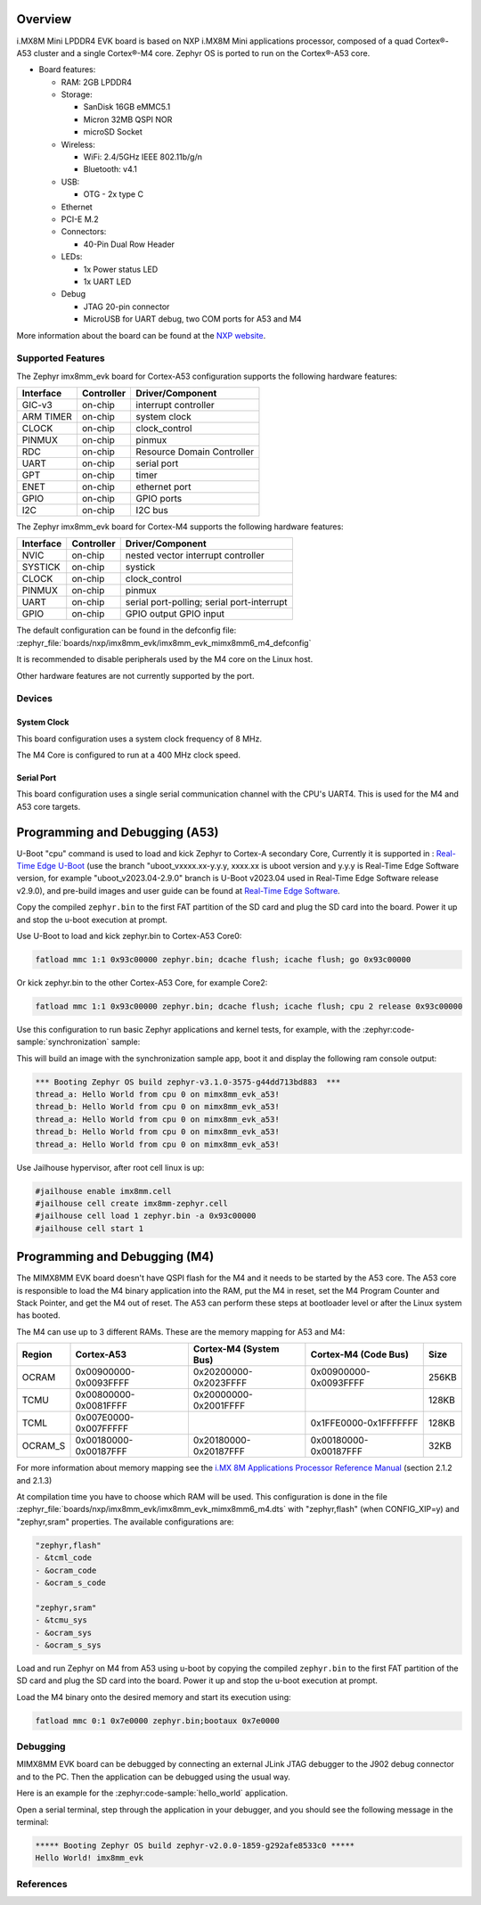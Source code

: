 .. zephyr:board:: imx8mm_evk

Overview
********

i.MX8M Mini LPDDR4 EVK board is based on NXP i.MX8M Mini applications
processor, composed of a quad Cortex®-A53 cluster and a single Cortex®-M4 core.
Zephyr OS is ported to run on the Cortex®-A53 core.

- Board features:

  - RAM: 2GB LPDDR4
  - Storage:

    - SanDisk 16GB eMMC5.1
    - Micron 32MB QSPI NOR
    - microSD Socket
  - Wireless:

    - WiFi: 2.4/5GHz IEEE 802.11b/g/n
    - Bluetooth: v4.1
  - USB:

    - OTG - 2x type C
  - Ethernet
  - PCI-E M.2
  - Connectors:

    - 40-Pin Dual Row Header
  - LEDs:

    - 1x Power status LED
    - 1x UART LED
  - Debug

    - JTAG 20-pin connector
    - MicroUSB for UART debug, two COM ports for A53 and M4

More information about the board can be found at the
`NXP website`_.

Supported Features
==================

The Zephyr imx8mm_evk board for Cortex-A53 configuration supports the following hardware
features:

+-----------+------------+-------------------------------------+
| Interface | Controller | Driver/Component                    |
+===========+============+=====================================+
| GIC-v3    | on-chip    | interrupt controller                |
+-----------+------------+-------------------------------------+
| ARM TIMER | on-chip    | system clock                        |
+-----------+------------+-------------------------------------+
| CLOCK     | on-chip    | clock_control                       |
+-----------+------------+-------------------------------------+
| PINMUX    | on-chip    | pinmux                              |
+-----------+------------+-------------------------------------+
| RDC       | on-chip    | Resource Domain Controller          |
+-----------+------------+-------------------------------------+
| UART      | on-chip    | serial port                         |
+-----------+------------+-------------------------------------+
| GPT       | on-chip    | timer                               |
+-----------+------------+-------------------------------------+
| ENET      | on-chip    | ethernet port                       |
+-----------+------------+-------------------------------------+
| GPIO      | on-chip    | GPIO ports                          |
+-----------+------------+-------------------------------------+
| I2C       | on-chip    | I2C bus                             |
+-----------+------------+-------------------------------------+

The Zephyr imx8mm_evk board for Cortex-M4 supports the following hardware
features:

+-----------+------------+-------------------------------------+
| Interface | Controller | Driver/Component                    |
+===========+============+=====================================+
| NVIC      | on-chip    | nested vector interrupt controller  |
+-----------+------------+-------------------------------------+
| SYSTICK   | on-chip    | systick                             |
+-----------+------------+-------------------------------------+
| CLOCK     | on-chip    | clock_control                       |
+-----------+------------+-------------------------------------+
| PINMUX    | on-chip    | pinmux                              |
+-----------+------------+-------------------------------------+
| UART      | on-chip    | serial port-polling;                |
|           |            | serial port-interrupt               |
+-----------+------------+-------------------------------------+
| GPIO      | on-chip    | GPIO output                         |
|           |            | GPIO input                          |
+-----------+------------+-------------------------------------+

The default configuration can be found in the defconfig file:
:zephyr_file:`boards/nxp/imx8mm_evk/imx8mm_evk_mimx8mm6_m4_defconfig`

It is recommended to disable peripherals used by the M4 core on the Linux host.

Other hardware features are not currently supported by the port.

Devices
========
System Clock
------------

This board configuration uses a system clock frequency of 8 MHz.

The M4 Core is configured to run at a 400 MHz clock speed.

Serial Port
-----------

This board configuration uses a single serial communication channel with the
CPU's UART4. This is used for the M4 and A53 core targets.

Programming and Debugging (A53)
*******************************

U-Boot "cpu" command is used to load and kick Zephyr to Cortex-A secondary Core, Currently
it is supported in : `Real-Time Edge U-Boot`_ (use the branch "uboot_vxxxx.xx-y.y.y,
xxxx.xx is uboot version and y.y.y is Real-Time Edge Software version, for example
"uboot_v2023.04-2.9.0" branch is U-Boot v2023.04 used in Real-Time Edge Software release
v2.9.0), and pre-build images and user guide can be found at `Real-Time Edge Software`_.

.. _Real-Time Edge U-Boot:
   https://github.com/nxp-real-time-edge-sw/real-time-edge-uboot
.. _Real-Time Edge Software:
   https://www.nxp.com/rtedge

Copy the compiled ``zephyr.bin`` to the first FAT partition of the SD card and
plug the SD card into the board. Power it up and stop the u-boot execution at
prompt.

Use U-Boot to load and kick zephyr.bin to Cortex-A53 Core0:

.. code-block:: console

    fatload mmc 1:1 0x93c00000 zephyr.bin; dcache flush; icache flush; go 0x93c00000

Or kick zephyr.bin to the other Cortex-A53 Core, for example Core2:

.. code-block:: console

    fatload mmc 1:1 0x93c00000 zephyr.bin; dcache flush; icache flush; cpu 2 release 0x93c00000


Use this configuration to run basic Zephyr applications and kernel tests,
for example, with the :zephyr:code-sample:`synchronization` sample:

.. zephyr-app-commands::
   :zephyr-app: samples/synchronization
   :host-os: unix
   :board: imx8mm_evk/mimx8mm6/a53
   :goals: run

This will build an image with the synchronization sample app, boot it and
display the following ram console output:

.. code-block:: console

    *** Booting Zephyr OS build zephyr-v3.1.0-3575-g44dd713bd883  ***
    thread_a: Hello World from cpu 0 on mimx8mm_evk_a53!
    thread_b: Hello World from cpu 0 on mimx8mm_evk_a53!
    thread_a: Hello World from cpu 0 on mimx8mm_evk_a53!
    thread_b: Hello World from cpu 0 on mimx8mm_evk_a53!
    thread_a: Hello World from cpu 0 on mimx8mm_evk_a53!

Use Jailhouse hypervisor, after root cell linux is up:

.. code-block:: console

    #jailhouse enable imx8mm.cell
    #jailhouse cell create imx8mm-zephyr.cell
    #jailhouse cell load 1 zephyr.bin -a 0x93c00000
    #jailhouse cell start 1

Programming and Debugging (M4)
******************************

The MIMX8MM EVK board doesn't have QSPI flash for the M4 and it needs
to be started by the A53 core. The A53 core is responsible to load the M4 binary
application into the RAM, put the M4 in reset, set the M4 Program Counter and
Stack Pointer, and get the M4 out of reset. The A53 can perform these steps at
bootloader level or after the Linux system has booted.

The M4 can use up to 3 different RAMs. These are the memory mapping for A53 and M4:

+------------+-------------------------+------------------------+-----------------------+----------------------+
| Region     | Cortex-A53              | Cortex-M4 (System Bus) | Cortex-M4 (Code Bus)  | Size                 |
+============+=========================+========================+=======================+======================+
| OCRAM      | 0x00900000-0x0093FFFF   | 0x20200000-0x2023FFFF  | 0x00900000-0x0093FFFF | 256KB                |
+------------+-------------------------+------------------------+-----------------------+----------------------+
| TCMU       | 0x00800000-0x0081FFFF   | 0x20000000-0x2001FFFF  |                       | 128KB                |
+------------+-------------------------+------------------------+-----------------------+----------------------+
| TCML       | 0x007E0000-0x007FFFFF   |                        | 0x1FFE0000-0x1FFFFFFF | 128KB                |
+------------+-------------------------+------------------------+-----------------------+----------------------+
| OCRAM_S    | 0x00180000-0x00187FFF   | 0x20180000-0x20187FFF  | 0x00180000-0x00187FFF | 32KB                 |
+------------+-------------------------+------------------------+-----------------------+----------------------+

For more information about memory mapping see the
`i.MX 8M Applications Processor Reference Manual`_  (section 2.1.2 and 2.1.3)

At compilation time you have to choose which RAM will be used. This
configuration is done in the file
:zephyr_file:`boards/nxp/imx8mm_evk/imx8mm_evk_mimx8mm6_m4.dts`
with "zephyr,flash" (when CONFIG_XIP=y) and "zephyr,sram" properties.
The available configurations are:

.. code-block:: none

   "zephyr,flash"
   - &tcml_code
   - &ocram_code
   - &ocram_s_code

   "zephyr,sram"
   - &tcmu_sys
   - &ocram_sys
   - &ocram_s_sys

Load and run Zephyr on M4 from A53 using u-boot by copying the compiled
``zephyr.bin`` to the first FAT partition of the SD card and plug the SD
card into the board. Power it up and stop the u-boot execution at prompt.

Load the M4 binary onto the desired memory and start its execution using:

.. code-block:: console

   fatload mmc 0:1 0x7e0000 zephyr.bin;bootaux 0x7e0000

Debugging
=========

MIMX8MM EVK board can be debugged by connecting an external JLink
JTAG debugger to the J902 debug connector and to the PC. Then
the application can be debugged using the usual way.

Here is an example for the :zephyr:code-sample:`hello_world` application.

.. zephyr-app-commands::
   :zephyr-app: samples/hello_world
   :board: imx8mm_evk/mimx8mm6/m4
   :goals: debug

Open a serial terminal, step through the application in your debugger, and you
should see the following message in the terminal:

.. code-block:: console

   ***** Booting Zephyr OS build zephyr-v2.0.0-1859-g292afe8533c0 *****
   Hello World! imx8mm_evk

References
==========

.. _NXP website:
   https://www.nxp.com/design/development-boards/i.mx-evaluation-and-development-boards/evaluation-kit-for-thebr-i.mx-8m-mini-applications-processor:8MMINILPD4-EVK

.. _i.MX 8M Applications Processor Reference Manual:
   https://www.nxp.com/webapp/Download?colCode=IMX8MMRM
